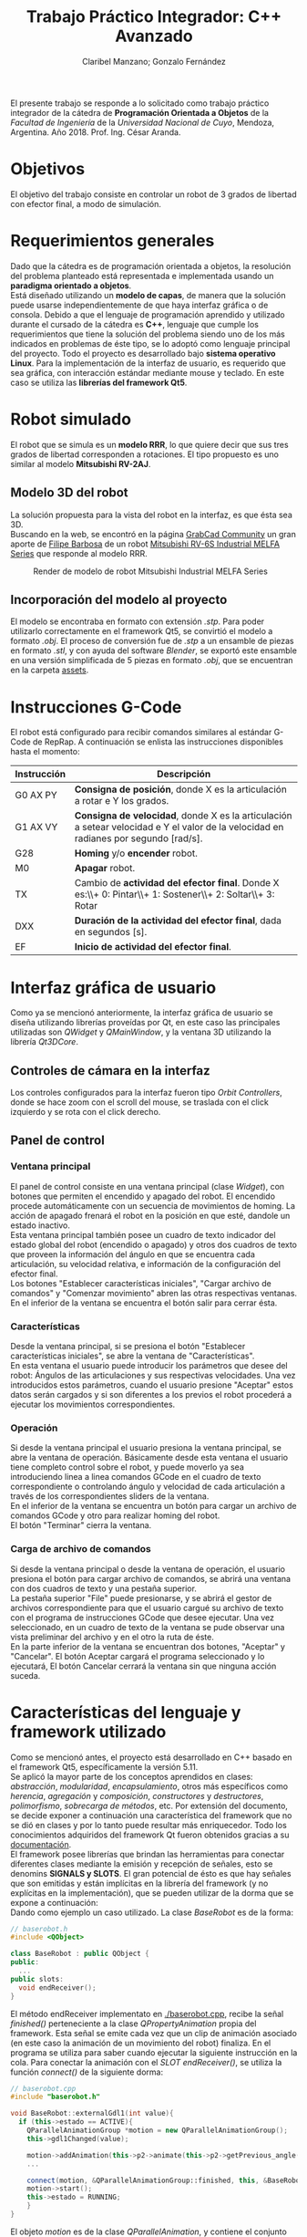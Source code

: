 #+TITLE: Trabajo Práctico Integrador: C++ Avanzado
#+AUTHOR: Claribel Manzano; Gonzalo Fernández

El presente trabajo se responde a lo solicitado como trabajo práctico
integrador de la cátedra de *Programación Orientada a Objetos* de la
/Facultad de Ingeniería/ de la /Universidad Nacional de Cuyo/,
Mendoza, Argentina. Año 2018. Prof. Ing. César Aranda.
* Objetivos
El objetivo del trabajo consiste en controlar un robot de 3 grados de libertad con
efector final, a modo de simulación.
* Requerimientos generales
Dado que la cátedra es de programación orientada a objetos, la
resolución del problema planteado está representada e
implementada usando un *paradigma orientado a objetos*.\\
Está diseñado utilizando un *modelo de capas*, de manera que la solución
puede usarse independientemente de que haya interfaz gráfica o de
consola.
Debido a que el lenguaje de programación aprendido y utilizado durante
el cursado de la cátedra es *C++*, lenguaje que cumple los
requerimientos que tiene la solución del problema siendo uno de
los más indicados en problemas de éste tipo, se lo adoptó como
lenguaje principal del proyecto.
Todo el proyecto es desarrollado bajo *sistema operativo Linux*.
Para la implementación de la interfaz de usuario, es requerido que sea
gráfica, con interacción estándar mediante mouse y teclado. En este
caso se utiliza las *librerías del framework Qt5*.

* Robot simulado
El robot que se simula es un *modelo RRR*, lo que quiere decir que sus
tres grados de libertad corresponden a rotaciones. El tipo propuesto
es uno similar al modelo *Mitsubishi RV-2AJ*. 

** Modelo 3D del robot
La solución propuesta para la vista del robot en la interfaz, es que
ésta sea 3D.\\
Buscando en la web, se encontró en la página [[https://grabcad.com/library][GrabCad Community]] un gran
aporte de [[https://grabcad.com/filipe.barbosa-3][Filipe Barbosa]] de un robot [[https://grabcad.com/library/mitsubishi-rv-6s-1][Mitsubishi RV-6S Industrial MELFA
Series]] que responde al modelo RRR.

#+CAPTION: Render de modelo de robot Mitsubishi Industrial MELFA Series
#+NAME:   fig:RV-6S
[[./imgs/RV-6S.jpg]]

** Incorporación del modelo al proyecto
El modelo se encontraba en formato con extensión /.stp/. Para poder
utilizarlo correctamente en el framework Qt5, se convirtió el modelo a
formato /.obj/. El proceso de conversión fue de /.stp/ a un ensamble
de piezas en formato /.stl/, y con ayuda del software /Blender/,
se exportó este ensamble en una versión simplificada de 5 piezas en
formato /.obj/, que se encuentran en la carpeta [[./assets/][assets]].

* Instrucciones G-Code
El robot está configurado para recibir comandos similares al estándar
G-Code de RepRap. A continuación se enlista las instrucciones disponibles hasta el momento:

| Instrucción | Descripción                                                                                                                          |
|-------------+--------------------------------------------------------------------------------------------------------------------------------------|
| G0 AX PY    | *Consigna de posición*, donde X es la articulación a rotar e Y los grados.                                                           |
| G1 AX VY    | *Consigna de velocidad*, donde X es la articulación a setear velocidad e Y el valor de la velocidad en radianes por segundo [rad/s]. |
| G28         | *Homing* y/o *encender* robot.                                                                                                       |
| M0          | *Apagar* robot.                                                                                                                      |
| TX          | Cambio de *actividad del efector final*. Donde X es:\\+ 0: Pintar\\+ 1: Sostener\\+ 2: Soltar\\+ 3: Rotar                            |
| DXX         | *Duración de la actividad del efector final*, dada en segundos [s].                                                                  |
| EF          | *Inicio de actividad del efector final*.                                                                                             |

* Interfaz gráfica de usuario
Como ya se mencionó anteriormente, la interfaz gráfica de usuario se
diseña utilizando librerías proveídas por Qt, en este caso las
principales utilizadas son /QWidget/ y /QMainWindow/, y la ventana 3D
utilizando la librería /Qt3DCore/.
** Controles de cámara en la interfaz
Los controles configurados para la interfaz fueron tipo /Orbit
Controllers/, donde se hace zoom con el scroll del mouse, se traslada
con el click izquierdo y se rota con el click derecho.\\
[[./vids/camera_control.gif]]
** Panel de control

*** Ventana principal
El panel de control consiste en una ventana principal (clase
/Widget/), con botones que permiten el encendido y apagado del
robot.
El encendido procede automáticamente con un secuencia de movimientos
de homing. La acción de apagado frenará el robot en la posición en que
esté, dandole un estado inactivo.\\
Esta ventana principal también posee un cuadro de texto indicador del
estado global del robot (encendido o apagado) y otros dos cuadros de
texto que proveen la información del ángulo en que se encuentra cada
articulación, su velocidad relativa, e información de la
configuración del efector final.\\
Los botones "Establecer características iniciales", "Cargar archivo de
comandos" y "Comenzar movimiento" abren las otras respectivas
ventanas.\\
En el inferior de la ventana se encuentra el botón salir para cerrar
ésta.
*** Características
Desde la ventana principal, si se presiona el botón "Establecer
características iniciales", se abre la ventana de "Características".\\
En esta ventana el usuario puede introducir los parámetros que desee
del robot: Ángulos de las articulaciones y sus respectivas
velocidades. Una vez introducidos estos parámetros,  cuando el usuario
presione "Aceptar" estos datos serán cargados y si son diferentes a
los previos el robot procederá a ejecutar los movimientos
correspondientes.

*** Operación
Si desde la ventana principal el usuario presiona la ventana
principal, se abre la ventana de operación. Básicamente desde esta
ventana el usuario tiene completo control sobre el robot, y puede
moverlo ya sea introduciendo linea a linea comandos GCode en el cuadro
de texto correspondiente o controlando ángulo y velocidad de cada
articulación a través de los correspondientes sliders de la ventana.\\
En el inferior de la ventana se encuentra un botón para cargar un
archivo de comandos GCode y otro para realizar homing del robot.\\
El botón "Terminar" cierra la ventana.

*** Carga de archivo de comandos
Si desde la ventana principal o desde la ventana de operación, el
usuario presiona el botón para cargar archivo de comandos, se abrirá
una ventana con dos cuadros de texto y una pestaña superior.\\
La pestaña superior "File" puede presionarse, y se abrirá el gestor de
archivos correspondiente para que el usuario cargué su archivo de
texto con el programa de instrucciones GCode que desee ejecutar. Una
vez seleccionado, en un cuadro de texto de la ventana se pude observar
una vista preliminar del archivo y en el otro la ruta de éste.\\
En la parte inferior de la ventana se encuentran dos botones,
"Aceptar" y "Cancelar". El botón Aceptar cargará el programa
seleccionado y lo ejecutará, El botón Cancelar cerrará la ventana sin
que ninguna acción suceda.
* Características del lenguaje y framework utilizado
Como se mencionó antes, el proyecto está desarrollado en C++ basado en el framework Qt5,
específicamente la versión 5.11.\\
Se aplicó la mayor parte de los conceptos
aprendidos en clases: /abstracción/, /modularidad/, /encapsulamiento/,
otros más específicos como /herencia/, /agregación/ y /composición/,
/constructores/ y /destructores/, /polimorfismo/, /sobrecarga de
métodos/, etc. Por extensión del documento, se decide exponer a
continuación una característica del framework que no se dió en clases
y por lo tanto puede resultar más enriquecedor. Todo los conocimientos
adquiridos del framework Qt fueron obtenidos gracias a su
[[https://www.qt.io/][documentación]].\\
El framework posee librerías que brindan las herramientas para
conectar diferentes clases mediante la emisión y recepción de
señales, esto se denomins *SIGNALS y SLOTS*. El gran potencial de ésto es que hay señales que son emitidas
y están implícitas en la librería del framework (y no explícitas en la
implementación), que se pueden utilizar de la dorma que se expone a
continuación:\\
Dando como ejemplo un caso utilizado. La clase /BaseRobot/ es de la forma:
#+BEGIN_SRC cpp
  // baserobot.h
  #include <QObject>

  class BaseRobot : public QObject {
  public:
    ...
  public slots:
    void endReceiver();
  }
#+END_SRC
El método endReceiver implementato en [[./baserobot.cpp]], recibe la señal
/finished()/ perteneciente a la clase /QPropertyAnimation/ propia del
framework. Esta señal se emite cada vez que un clip de animación
asociado (en este caso la animación de un movimiento del robot)
finaliza. En el programa se utiliza para saber cuando ejecutar la
siguiente instrucción en la cola. Para conectar la animación con el
/SLOT/ /endReceiver()/, se utiliza la función /connect()/ de la
siguiente dorma:
#+BEGIN_SRC cpp
  // baserobot.cpp
  #include "baserobot.h"

  void BaseRobot::externalGdl1(int value){
    if (this->estado == ACTIVE){
	  QParallelAnimationGroup *motion = new QParallelAnimationGroup();
	  this->gdl1Changed(value);

	  motion->addAnimation(this->p2->animate(this->p2->getPrevious_angle(0), this->p2->getAngle(0), this->p2->getDuration(), 0));
	  ...
	  
	  connect(motion, &QParallelAnimationGroup::finished, this, &BaseRobot::endReceiver);
	  motion->start();
	  this->estado = RUNNING;
      }
  }
#+END_SRC 
El objeto /motion/ es de la clase /QParallelAnimation/, y contiene el
conjunto de animaciones a ejecutar al cambiar el primer grado de
libertad. Como puede observarse la función /connect()/ recibe 4
argumentos: el objeto que envía la señal (/motion/), la dirección de
la declaración de la señal a conectar (/finished/), el objeto que
recibe la señal (/BaserRobot/, es decir, /this/), y por último la
dirección de la declaración del slot a conectar (/endReceiver()/). Una
vez configurado ésto, cada vez que se emita la señal /finished()/ de
parte de /motion/, se ejecutará la función /endReceiver()/.\\
Para una explicación más clara y profunda, ir a la [[http://doc.qt.io/qt-5/signalsandslots.html][documentación oficial]].
* Diagrama UML
El diagrama UML de la figura fue realizado con el software /Umbrello
UML Modeller/. Es provisorio ya que todavía está sujeto a cambios,
pero estos cambios no provocarías grandes modificaciones en la
estructura del proyecto y, por lo tanto, en el plano, sino más bien
son cambios que modificarían algunos métodos de la clase /BaseRobot/,
/Elemento/ y /Controller/.

#+CAPTION: Diagrama UML provisorio del proyecto.
#+NAME:   fig:UML
[[./imgs/diagramaUML.png]]
* Descripción de clases
*** BaseRobot
Como puede observarse en el diagrama UML, la clase principal del proyecto
es la denominada /BaseRobot/, está clase es la encargada del manejo de
datos y comunicación con la interfaz gráfica de usuario. Es por esto
que la instanciación de BaseRobot en todo el proyecto es solo una, y
se ve agregada en todas las diferentes clases relacionadas con la
GUI.\\
Esta clase,  como muchas otras en el proyecto, hereda de /QObject/
librería perteneciente al framework utilizado.\\
En rasgos generales, tiene métodos para cargar archivo de texto con el
programa G-Code a realizar, método para la ejecución de dicho
programa gracias a otros de sus métodos más importantes que es el
/interprete de comando/ que como su nombre indica, interpreta cada
línea G-Code y la agraga a la cola de instrucciones (atributo de la
clase).\\
BaseRobot es la clase que posee métodos para la variación de los datos
correspondientes a la configuración del robot: sus ángulos y
velocidades. También posee información del /estado/ de éste: /activo/,
/inactivo/ y /en movimiento/, también información necesaria para la
comunicación con el robot: dirección IP y puerto de comunicación
(información no representativa para la simulación).\\
Otros métodos importantes en esta clase permiten tanto el apagado y
encendido del robot, como el comienzo de la ejecución de su cola de
instrucciones.\\
Respecto a la cola de instrucciones, como los movimientos del robot
están dados por clips de animación, cuándo cada uno de los clips
finaliza o, más general, cuándo una instrucción finaliza, se emite una
señal que es recibida por la clase para eliminar la instrucción de la
cola y continuar con la siguiente. También posee un método para
limpiar dicha cola, ésto sucede cuándo se realiza una maniobra de
/homing/ o cuándo se apaga la máuina.\\
Ésta clase agrega 4 objetos clase /Elemento/ y uno clase /Efector
Final/ que contienen la información relacionada a cada pieza "física"
del brazo.

*** Elemento
La clase /Elemento/ es la clase encargada de albergar toda la
información correspondiente a la pieza del brazo de su
instanciación. Su constructor recibe como parámetro el /rootEntity/ de
la entidad robot que se crea en BaseRobot. También hereda la librería
/QObject/ al igual que /BaseRobot/.\\
Los parámetros de esta clase están muy relacionados al render de la
pieza, del modelo /.obj/: un /mesh/ del modelo 3D en sí, un /material/
que provee el framework,  una /animación/ con la que se trabajará para
parametrizar los movimientos, una /transformación/, herramienta con la
que se ejecutan las traslaciones y rotaciones del mesh y una /entidad/ propia a la que se le agregas
los componentes anteriores.\\
Además de toda la información anterior, los métodos de la clase
permiten el get y set de los puntos, ejes y ángulos necesarios para
definir la configuración de la pieza. Otros métodos dan la
configuración de la animación, como la duración de ésta en base a la
velocidad seteada.\\
Cada elemento agrega un objeto clase /Controller/ que se describe más
adelante.

*** EfectorFinal
La clase /EfectorFinal/ es una clase que hereda de /Elemento/ y está
asociada al efector final del robot. En ella se encuentran métodos y
atributos para el control de la tarea que debe ejecutar y su
duración. Las posibles tareas son /pintar/, /sostener/, /soltar/ y
/rotar/.

*** Controller
La clase /Controller/ instancia los controladores de cada
/Elemento/. Estos controladores tienen como /target/ los atributos
/QTransform/ de cada elemento, es decir, manejan el aspecto de
transformación de los mesh de cada parte del robot. Esta manipulación
de la transformación es para dar los valores de la configuración de la
pieza en cada /frame/ de la animación. Por lo tanto, hay métodos
encadenados con métodos de la clase /Elemento/ correspondiente como los
get y set de los puntos, ejes y ángulos de la pieza.\\
La función más importante de la clase /Controller/ es la que actualiza
la matriz 4x4 característica de la transformación del elemento, donde
está la información correspondiente a traslaciones y rotaciones
ejecutadas sobre la pieza.\\
Existen señales internas en la clase que informan el cambio en el
ángulo o target seteado en la instanciación del controlador.

*** ConjuntoInterfaz
La clase /ConjuntoInterfaz/ es una superclase de todas aquellas
relacionadas con la interfaz gráfica de usuario.\\
Agrega a /BaseRobot/ y tiene como método una función que permite
setear éste atributo con la instancia de /BaseRobot/
correspondiente. Por lo que permite vincular a todas las clases
relacionadas con la GUI a las clases orientadas al control de la
simulación.

*** Otras clases
Las clases /Widget/, /DataList/, /ModoOperacion/ y /FileManager/ son
las relacionadas con la GUI. Para no extender la descripción del
código, no se realiza un análisis detallado de sus métodos y
atributos, éstos están muy relacionados con el diseño de las
diferentes ventanas asociadas que se describen en la sección de ésta
temática. Sin embargo, si vale resaltar que se implementan utilizando
/signals/,  /slots/ y objetos /ui/; donde gran parte del código es
generado automáticamente por el IDE de Qt /QtCreator/. Otro aspecto a
resaltar, es que estas clases tienen herencia múltiple: de la clase
/ConjuntoInterfaz/ como ya se mencionó, y de /QWidget/, librería
propia del framework como /QObject/. La librería /QWidget/ permite
dentro del IDE diseñar las ventanas de una forma más didáctica y
facilita la tarea con la herramienta /Design/. 

* Diagrama de secuencia temporal
Los diagramas de secuencia expuestos a continuación, fueron realizados
al igual que el diagrama UML, con el software /Umbrello UML
Modeller/.\\
El orden de instanciación de objetos al lanzar o ejecutar la
aplicación es como el que sigue:

#+CAPTION: Diagrama de secuencia al lanzar la aplicación.
#+NAME:   fig:launch
[[./imgs/launch.png]]

A continuación, un diagrama de secuencia a modo de ejemplo, de un caso
de uso de la aplicación en la que se ejecutan la mayoría de las
señales implementadas en el proyecto. Este caso es la carga de un
archivo de comandos G-Code desde la ventana de modo de operación.

#+CAPTION: Diagrama de secuencia para la carga de un archivo de comandos G-Code desde la ventana de modo de operación.
#+NAME: fig:upload
[[./imgs/file_upload.png]]

* Diagrama de actividad
El diagrama de actividad también se obtiene del mismo archivo en el
que se realizó el diagrama UML y de secuencia. Se plantea para el
mismo caso de la ejecución de un archivo de instrucciones G-Code desde
la ventana de modo de operación o de uso.

#+CAPTION: Diagrama de actividad para la selección de un archivo de instrucciones G-Code desde la ventana de modo de operación o de uso.
#+NAME: fig:actividad
[[./imgs/diagramaACTIVIDAD.png]]

* Sonido
La simulación realiza una señal sonora cada vez que el robot inicia un
movimiento de rotación en alguno de sus grados de libertad. Esta
alarma sonora puede encontrarse en [[./assets/sound.wav]]. Este sonido se
puede implementar haciendo uso de la clase /QSound/ que provee el
framework.
* Comentarios y conclusiones
** Versión para navegador web. HTML5 y Javascript
En el inicio del proyecto se presentó gran dificultad para aprender y
dominar el framework Qt. Dada esta dificultad, se decidió comenzar el
proyecto con otras herramientas diferentes, y una vez avanzadas y
terminadas ciertas etapas de diseño básico de la aplicación y esquemas
generales del programa, proceder a mudar el proyecto dentro del
framework con la esperanza de que partiendo sobre una base lo
suficientemente sólida, adaptarse al framework sea de una manera menos
agresiva que arrancando desde cero. Se fue consciente de que esta
decisión costaría mayor cantidad de tiempo de trabajo, pero con la
ventaja de que si se venciera el plazo de entrega, el grupo dispondría de
una solución que a pesar de no estar diseñada con las herramientas
planteadas, cumpliría los requisitos básicos.\\
El framework Qt ofrece entre sus tantas plantillas de tipos de
proyectos (canvas 3D, aplicación de consola, aplicación /mobile/,
etc.), la posibilidad de realizar la parte gráfica de renderizado y
animación 3D con una librería de *javascript* muy conocida denominada
[[https://threejs.org/][three.js]]. Como uno de los integrantes del grupo posee conocimientos
básicos en /HTML5/ y /javascript/, y éste último también puede utilizarse con
paradigma de objetos, se decidió utilizar esta librería en un entorno
web,, suponiendo que mudarlo a Qt seía una opción viable.\\
La experiencia con ésta librería fue muy buena, y hubo grandes avances
en un corto periodo de tiempo: se pudo importar el modelo 3D, animar
todas sus articulaciones, controlar éstas mediante /sliders/, colocar
indicadores luminosos del estado del robot, y crear una interfaz de
usuario muy básica en /HTML5/.\\

*** C++ addons para Node.js  
Por más que va más alla del alcance del proyecto, se investigó como
realizar el control y cálculos matemáticos de la simulación del brazo
robótico implementado con /C++/ en un entorno web donde los lenguajes de
desarrollo, como ya se mencionó, son /HTML5/ y /Javascript/. Con palabras más claras, surgió la pregunta de cómo desarrolar una
página web para la simulación, donde el /frontend/ esté implementado
en /HTML5/ y /Javascript/, y el /backend/ con /C++/.\\
Inmediatamente surgió que la respuesta es trabajar el proyecto con
[[https://nodejs.org/en/][Node.js]]. /"*Node.js* es un entorno en tiempo de ejecución
multiplataforma, open-source, para la capa del servidor, basado en el
lenguaje de programación ECMAScript, asíncrono, con I/O de datos en
una arquitectura orientada a eventos y basado en el motor V8 de
Google/" - [[https://es.wikipedia.org/wiki/Node.js][Wikipedia, La enciclopedia libre]]. Es posible la creación de
"/addons/" implementados en C++, que por medio de herramientas
facilitadas por /node/ y otras librerías de /javascript/ permiten el
llamado de estas funciones en /C++/ desde código escrito en
/Javascript/.\\
Esta solución era de una complejidad mayor a la esperada, así que se
opto por comenzar el proceso de mudar el proyecto de su implementación
con /three.js/ en un entorno web al framework Qt.

** Versión con framework Qt, aplicación 3D. C++, QML y Javascript.
 El proceso de mudar el proyecto desde un entorno web basado en
 /HTML5/ y /Javascript/ al framework Qt resultó ser relativamente
 sencillo, eligiendo la plantilla de proyecto "aplicación 3D basada en
 librería /three.js/.\\
El modo de trabajo es muy similar en aspectos generales a lo que se
 deseaba hacer con los /addons/ de /node/. En este caso el
 intermediario entre lenguajes /C++/ y /Javascript/ es /QML/. "*QML*
 (del inglés, /Qt Meta Language/) es un lenguaje basado en
 /JavaScript/ creado para diseñar aplicaciones enfocadas a la interfaz
 de usuario. Es parte de /Qt Quick/, el kit de Interfaz de usuario
 creado por Digia junto al framework Qt." - [[https://es.wikipedia.org/wiki/QML][Wikipedia, la enciclopedia
 libre]].\\
El IDE de Qt, /QtCreator/, ofrece su herramienta /Design/ que sirve
 para facilitar el diseño gráfico generando automáticamente código QML
 o C++ según sea el caso. A partir de este código en QML se puede
 ejecutar como funciones en /javascript/, las implementadas para la
 versión anterior del proyecto, y obtener información de lo que sucede
 en los /scripts/ de /javascript/ en lenguaje /C++/.\\ 
Gracias a éstas herramientas, fue posible diseñar una aplicación de
 escritorio con una interfaz adecuada, pero aún utilizando el código
 escrito previamente. Los resultados de esta versión del proyecto se
 encuentran en la carpeta [[./etc/]].

** Versión con framework Qt. C++ puro. 
La versión del proyecto previamente expuesta tuvo un visto bueno de
parte del profesor previa a la entrega. Sin embargo, el grupo era
consciente de que el lenguaje que se aprendió en la catedra
/Programación Orientada a Objetos/ fue /C++/, y era altamente
recomendado realizar la implementación del trabajo en éste
lenguaje. Además, uno de los inconvenientes en la versión con QML del
proyecto es que la animación, realizada por medio de la librería
/three.js/ en /javascript/, con el control y GUI,  implementado en
C++, estaban realmente disociados. Esta disociación no era una ventaja
como uno esperaría de un diseño de capas, sino que realmente estaban
desconectados llegando al punto en que una de las soluciones era
actualizar toda la información en intervalos discretos de
tiempo. Puede ser una opción en el planteo de una página web donde el
procesamiento se hace en el /backend/, pero el rendimiento de la
aplicación podía incrementarse mucho si la aplicación fuera nativa e
implementada completamente en /C++/. Es por eso que se llegó a la
versión expuesta al principio de éste informe, donde a pesar de poseer
muchos /bugs/ en la animación del robot, es notable la diferencia de
desempeño.

** Dificultades presentadas
*** Modelo 3D
Que el diseño del robot sea de un tercero, y el poco conocimiento en
software para modelado 3D dificultó el manejo de dimensiones del
robot, de modo que se tuvo que "/hardcodear/" la posición de los
puntos y ejes por los que debe realizarse la rotación de los
diferentes grados de libertad.
*** Framework
La experiencia con el framework fue diferente a otras. El inicio es
muy duro, la dificultad para arrancar desde cero es notable. Sin
embargo, una vez que se aprenden y dominan los aspectos fundamentales,
es realmente impresionante el potencial del framework. De hecho,
animar el robot tuvo un grado de dificultad mucho mayor al de las
otras opciones, y es por eso que a la fecha de entrega el proyecto
tiene muchos errores en este aspecto. Pero, leyendo la documentación y
comentándolo en el grupo, se reconoció el potencial, por ejemplo, de
la clase /QTransform/. Teniendo conocimientos de la cátedra /Robótica
I/ es posible realizar las operaciones necesarias con la clase
de modo de obtener una simulación muy fina y precisa, respetando toda
la física implicada.
* A futuro
- Corregir errores.
- Planear un diseño aún más enfocado en el modelo de capas.
- Realizar una versión web y publicarla.
- Construir robot físico y vincular a cátedra /Microcontroladores y
  Electrónica de Potencia/, de modo de tener un entorno virtual y
  físico del robot.
- Realizar diseño 3D propio.
- Continuar, ahora con mayor dominio del framework utilizado.
* [[./LICENSE][Licencia]]
GNU General Public License v3.0.

* [[https://github.com/FernandezGFG/RobotArm-Simulation][Repositorio GitHub]]
RobotArm-Simulation

* Bibliografía
- Modelo 3D del robot: https://grabcad.com/library/mitsubishi-rv-6s-1
- Dudas con C++: [[https://en.cppreference.com/w/][CppReference.com]], [[https://stackoverflow.com/][StackOverflow]]
- A fines prácticos, y no mencionar cadda clase utilizada, toda la información para poder realizar el proyecto en el framework Qt, se
obtuvo de la documentación oficial: [[https://www.qt.io/][Qt]]
- Librería para versión web: [[https://threejs.org/][three.js]]
- Recursos para /backend/ de versión web: [[https://nodejs.org/en/][Node.js]]

